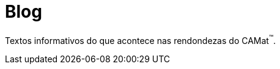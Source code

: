 = Blog
:page-layout: blog
// :page-categories: section
:showtitle:

// CAMat-Wiki!
// Centro Acadêmico da Matemática, Estatística e Computação da Universidade de São Paulo
// https://camat.ime.usp.br/
//  
// Página inicial do Blog.

Textos informativos do que acontece nas rendondezas do CAMat^(TM)^.

